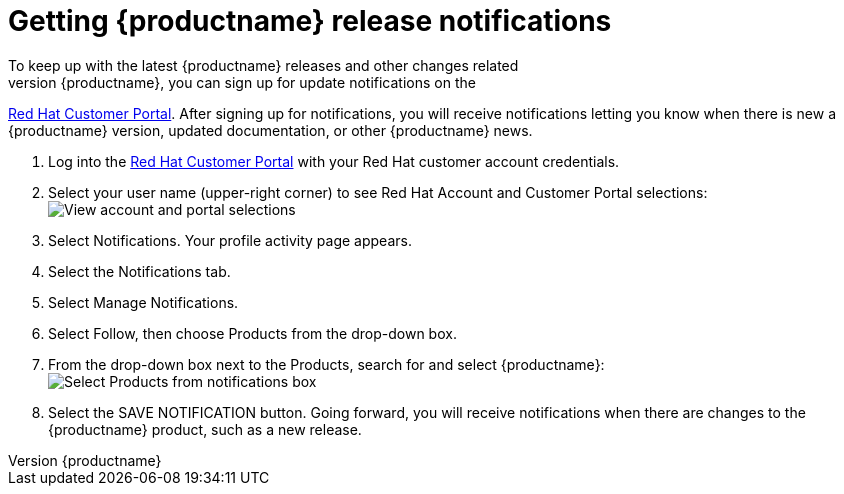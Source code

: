 :_mod-docs-content-type: PROCEDURE

[[release-notifications]]
= Getting {productname} release notifications
To keep up with the latest {productname} releases and other changes related
to {productname}, you can sign up for update notifications on the
link:https://access.redhat.com[Red Hat Customer Portal].
After signing up for notifications, you will receive notifications letting you know when
there is new a {productname} version, updated documentation, or other {productname}
news.

. Log into the link:https://access.redhat.com[Red Hat Customer Portal] with your
Red Hat customer account credentials.
. Select your user name (upper-right corner) to see Red Hat Account and Customer Portal selections:
image:notification-profile.png[View account and portal selections]
. Select Notifications. Your profile activity page appears.
. Select the Notifications tab.
. Select Manage Notifications.
. Select Follow, then choose Products from the drop-down box.
. From the drop-down box next to the Products, search for and select {productname}:
image:notification-follow.png[Select Products from notifications box]
. Select the SAVE NOTIFICATION button. Going forward, you will receive notifications
when there are changes to the {productname} product, such as a new release.
